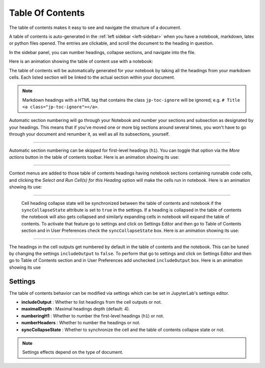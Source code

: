 .. _toc:

Table Of Contents
=================

The table of contents makes it easy to see and navigate the structure of a document.

A table of contents is auto-generated in the :ref:`left sidebar
<left-sidebar>` when you have a notebook, markdown, latex or python files opened.
The entries are clickable, and scroll the document to the heading in question.

In the sidebar panel, you can number headings, collapse sections, and navigate into the file.

Here is an animation showing the table of content use with a notebook:

.. image:: ./images/toc/toc.gif
    :alt:

The table of contents will be automatically generated for your notebook by taking all the
headings from your markdown cells. Each listed section will be linked to the actual section
within your document.

.. note::

    Markdown headings with a HTML tag that contains the class ``jp-toc-ignore`` will be ignored;
    e.g. ``# Title <a class="jp-toc-ignore"></a>``.

Automatic section numbering will go through your Notebook and number your sections and
subsection as designated by your headings. This means that if you've moved one or more big
sections around several times, you won't have to go through your document and renumber it,
as well as all its subsections, yourself.

------------------------------------------------------------------------------------------------------------

Automatic section numbering can be skipped for first-level headings (``h1``). You can toggle that
option via the *More actions* button in the table of contents toolbar. Here is an animation
showing its use:

.. image:: ./images/toc/numberingH1.gif
    :alt:

------------------------------------------------------------------------------------------------------------

Context menus are added to those table of contents headings having notebook sections
containing runnable code cells, and clicking the *Select and Run Cell(s) for this Heading*
option will make the cells run in notebook. Here is an animation showing its use:

.. image:: ./images/toc/runcell.gif
    :alt:

------------------------------------------------------------------------------------------------------------

 Cell heading collapse state will be synchronized between the table of contents and notebook if the ``syncCollapseState`` attribute
 is set to ``true`` in the settings. If a heading is collapsed in the table of contents the notebook will also gets collapsed and
 similarly expanding cells in notebook will expand the table of contents. To activate that feature go to settings and click on Settings
 Editor and then go to Table of Contents section and in User Preferences check the ``syncCollapseState`` box. Here is an animation showing its use:

.. image:: ./images/toc/syncCollapseState.gif
    :alt:

------------------------------------------------------------------------------------------------------------

The headings in the cell outputs get numbered by default in the table of contents and the notebook.
This can be tuned by changing the settings ``includeOutput`` to ``false``. To perform that go to settings and click on Settings
Editor and then go to Table of Contents section and in User Preferences add unchecked ``includeOutput`` box. Here is an animation showing its use

.. image:: ./images/toc/includeOutput.gif
    :alt:


.. _Settings:

Settings
--------

The table of contents behavior can be modified via settings which can be set in JupyterLab's settings editor.

* **includeOutput** : Whether to list headings from the cell outputs or not.
* **maximalDepth** : Maximal headings depth (default: 4).
* **numberingH1** : Whether to number the first-level headings (``h1``) or not.
* **numberHeaders** : Whether to number the headings or not.
* **syncCollapseState** : Whether to synchronize the cell and the table of contents collapse state or not.

.. note::

    Settings effects depend on the type of document.
